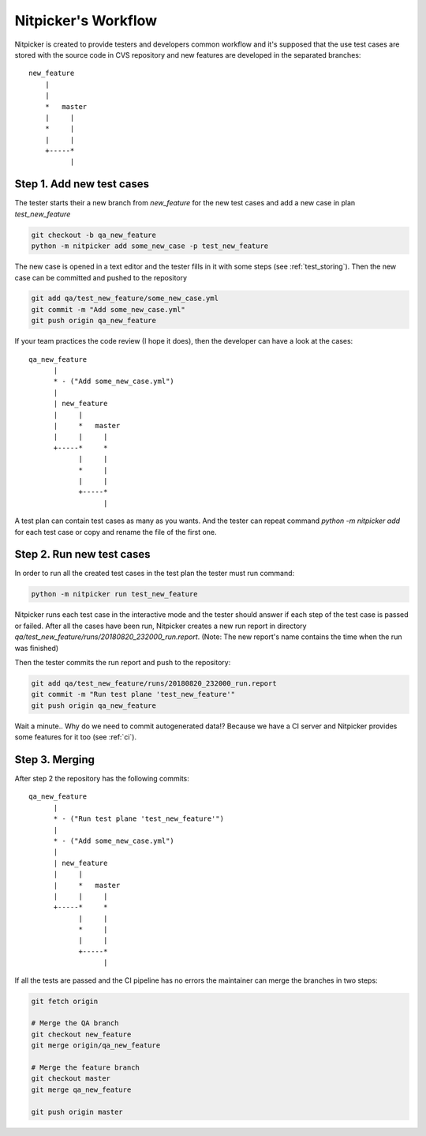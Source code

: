 Nitpicker's Workflow
=============================

Nitpicker is created to provide testers and developers common workflow and it's supposed that the use test
cases are stored with the source code in CVS repository and new features are developed in the separated
branches:

::

    new_feature
        |
        |
        *   master
        |     |
        *     |
        |     |
        +-----*
              |


Step 1. Add new test cases
............................

The tester starts their a new branch from *new_feature* for the new test cases and
add a new case in plan *test_new_feature*

.. code-block:: shell

    git checkout -b qa_new_feature
    python -m nitpicker add some_new_case -p test_new_feature

The new case is opened in a text editor and the tester fills in it with some steps
(see :ref:`test_storing`). Then the new case can be committed and pushed to the repository

.. code-block:: shell

    git add qa/test_new_feature/some_new_case.yml
    git commit -m "Add some_new_case.yml"
    git push origin qa_new_feature

If your team practices the code review (I hope it does), then the developer can have a look at the
cases:

::

        qa_new_feature
              |
              * - ("Add some_new_case.yml")
              |
              | new_feature
              |     |
              |     *   master
              |     |     |
              +-----*     *
                    |     |
                    *     |
                    |     |
                    +-----*
                          |

A test plan can contain test cases as many as you wants. And the tester can repeat command
*python -m nitpicker add* for each test case or copy and rename the file of the first one.


Step 2. Run new test cases
............................

In order to run all the created test cases in the test plan the tester must run command:

.. code-block:: shell

    python -m nitpicker run test_new_feature

Nitpicker runs each test case in the interactive mode and the tester should answer if each step of the
test case is passed or failed. After all the cases have been run, Nitpicker creates a new run report
in directory *qa/test_new_feature/runs/20180820_232000_run.report*. (Note: The new report's name
contains the time when the run was finished)

Then the tester commits the run report and push to the repository:

.. code-block:: shell

    git add qa/test_new_feature/runs/20180820_232000_run.report
    git commit -m "Run test plane 'test_new_feature'"
    git push origin qa_new_feature

Wait a minute.. Why do we need to commit autogenerated data!? Because we have a CI server and
Nitpicker provides some features for it too (see :ref:`ci`).


Step 3. Merging
............................

After step 2 the repository has the following commits:

::

        qa_new_feature
              |
              * - ("Run test plane 'test_new_feature'")
              |
              * - ("Add some_new_case.yml")
              |
              | new_feature
              |     |
              |     *   master
              |     |     |
              +-----*     *
                    |     |
                    *     |
                    |     |
                    +-----*
                          |


If all the tests are passed and the CI pipeline has no errors the maintainer can merge the branches
in two steps:

.. code-block:: shell

    git fetch origin

    # Merge the QA branch
    git checkout new_feature
    git merge origin/qa_new_feature

    # Merge the feature branch
    git checkout master
    git merge qa_new_feature

    git push origin master